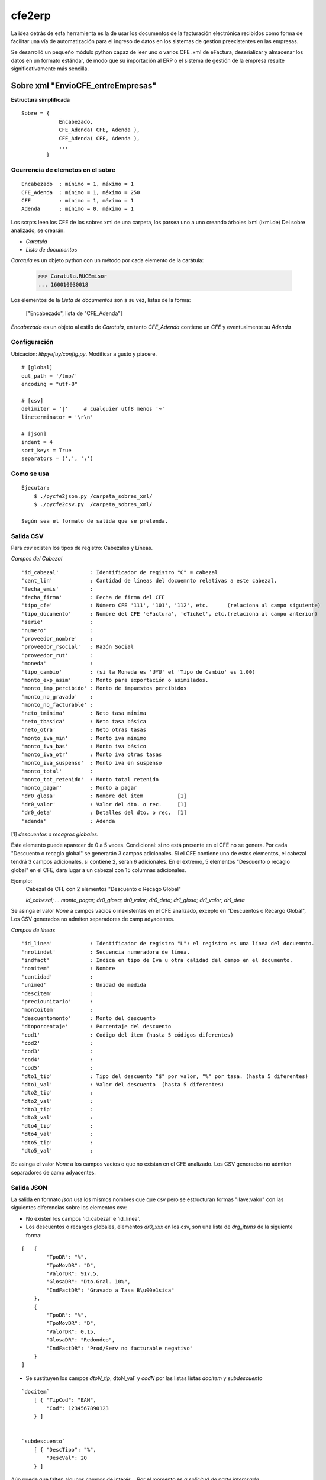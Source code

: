 
=======
cfe2erp
=======

La idea detrás de esta herramienta es la de usar los documentos de la facturación electrónica recibidos como forma de facilitar una vía de automatización para el ingreso de datos en los sistemas de gestion preexistentes en las empresas.

Se desarrolló un pequeño módulo python capaz de leer uno o varios CFE .xml de eFactura, deserializar y almacenar los datos en un formato estándar, de modo que su importación al ERP o el sistema de gestión de la empresa resulte significativamente más sencilla.


Sobre xml "EnvioCFE_entreEmpresas"
==================================

**Estructura simplificada**


::

    Sobre = {
                Encabezado,
                CFE_Adenda( CFE, Adenda ),
                CFE_Adenda( CFE, Adenda ),
                ...
            }

Ocurrencia de elemetos en el sobre
''''''''''''''''''''''''''''''''''
::

        Encabezado  : mínimo = 1, máximo = 1
        CFE_Adenda  : mínimo = 1, máximo = 250
        CFE         : mínimo = 1, máximo = 1
        Adenda      : mínimo = 0, máximo = 1


Los scrpts leen los CFE de los sobres xml de una carpeta, los parsea uno a uno creando árboles lxml (lxml.de)
Del sobre analizado, se crearán:

- `Caratula`
- `Lista de documentos`

`Caratula` es un objeto python con un método por cada elemento de la carátula:

    >>> Caratula.RUCEmisor
    ... 160010030018

Los elementos de la `Lista de documentos` son a su vez, listas de la forma:

    ["Encabezado", lista de "CFE_Adenda"]

`Encabezado` es un objeto al estilo de `Caratula`, en tanto `CFE_Adenda` contiene un `CFE` y eventualmente su `Adenda`


Configuración
'''''''''''''
Ubicación: `libpyefuy/config.py`. Modificar a gusto y piacere.

::

    # [global]
    out_path = '/tmp/'
    encoding = "utf-8"

    # [csv]
    delimiter = '|'     # cualquier utf8 menos '~'
    lineterminator = '\r\n'

    # [json]
    indent = 4
    sort_keys = True
    separators = (',', ':')


Como se usa
'''''''''''

::

    Ejecutar:
        $ ./pycfe2json.py /carpeta_sobres_xml/
        $ ./pycfe2csv.py  /carpeta_sobres_xml/

    Según sea el formato de salida que se pretenda.


Salida CSV
''''''''''


Para `csv` existen los tipos de registro: Cabezales y Líneas.

*Campos del Cabezal*
::

    'id_cabezal'          : Identificador de registro "C" = cabezal
    'cant_lin'            : Cantidad de líneas del docuemnto relativas a este cabezal.
    'fecha_emis'          :
    'fecha_firma'         : Fecha de firma del CFE
    'tipo_cfe'            : Número CFE '111', '101', '112', etc.      (relaciona al campo siguiente)
    'tipo_documento'      : Nombre del CFE 'eFactura', 'eTicket', etc.(relaciona al campo anterior)
    'serie'               :
    'numero'              :
    'proveedor_nombre'    :
    'proveedor_rsocial'   : Razón Social
    'proveedor_rut'       :
    'moneda'              :
    'tipo_cambio'         : (si la Moneda es 'UYU' el 'Tipo de Cambio' es 1.00)
    'monto_exp_asim'      : Monto para exportación o asimilados.
    'monto_imp_percibido' : Monto de impuestos percibidos
    'monto_no_gravado'    :
    'monto_no_facturable' :
    'neto_tminima'        : Neto tasa mínima
    'neto_tbasica'        : Neto tasa básica
    'neto_otra'           : Neto otras tasas
    'monto_iva_min'       : Monto iva mínimo
    'monto_iva_bas'       : Monto iva básico
    'monto_iva_otr'       : Monto iva otras tasas
    'monto_iva_suspenso'  : Monto iva en suspenso
    'monto_total'         :
    'monto_tot_retenido'  : Monto total retenido
    'monto_pagar'         : Monto a pagar
    'dr0_glosa'           : Nombre del ítem           [1]
    'dr0_valor'           : Valor del dto. o rec.     [1]
    'dr0_deta'            : Detalles del dto. o rec.  [1]
    'adenda'              : Adenda

[1]
*descuentos o recagros globales.*

Este elemento puede aparecer de 0 a 5 veces. Condicional: si no está presente en el CFE no se genera.
Por cada "Descuento o recaglo global" se generarán 3 campos adicionales.
Si el CFE contiene uno de estos elementos, el cabezal tendrá 3 campos adicionales, si contiene 2, serán 6 adicionales.
En el extremo, 5 elementos "Descuento o recaglo global" en el CFE, dara lugar a un cabezal con 15 columnas adicionales.

Ejemplo:
    Cabezal de CFE con 2 elementos "Descuento o Recago Global"

    `id_cabezal; ... monto_pagar; dr0_glosa; dr0_valor; dr0_deta; dr1_glosa; dr1_valor; dr1_deta`


Se asinga el valor `None` a campos vacíos o inexistentes en el CFE analizado, excepto en "Descuentos o Recargo Global",
Los CSV generados no admiten separadores de camp adyacentes.



*Campos de líneas*
::

    'id_linea'            : Identificador de registro "L": el registro es una línea del docuemnto.
    'nrolindet'           : Secuencia numeradora de línea.
    'indfact'             : Indica en tipo de Iva u otra calidad del campo en el documento.
    'nomitem'             : Nombre
    'cantidad'            :
    'unimed'              : Unidad de medida
    'descitem'            :
    'preciounitario'      :
    'montoitem'           :
    'descuentomonto'      : Monto del descuento
    'dtoporcentaje'       : Porcentaje del descuento
    'cod1'                : Codigo del ítem (hasta 5 códigos diferentes)
    'cod2'                :
    'cod3'                :
    'cod4'                :
    'cod5'                :
    'dto1_tip'            : Tipo del descuento "$" por valor, "%" por tasa. (hasta 5 diferentes)
    'dto1_val'            : Valor del descuento  (hasta 5 diferentes)
    'dto2_tip'            :
    'dto2_val'            :
    'dto3_tip'            :
    'dto3_val'            :
    'dto4_tip'            :
    'dto4_val'            :
    'dto5_tip'            :
    'dto5_val'            :


Se asinga el valor `None` a los campos vacíos o que no existan en el CFE analizado.
Los CSV generados no admiten separadores de camp adyacentes.



Salida JSON
'''''''''''

La salida en formato `json` usa los mismos nombres que que csv pero se estructuran
formas "llave:valor" con las siguientes diferencias sobre los elementos csv:

- No existen los campos  'id_cabezal' e 'id_linea'.

- Los descuentos o recargos globales, elementos `dr0_xxx` en los csv, son una lista de `drg_items` de la siguiente forma:

::

    [   {
            "TpoDR": "%",
            "TpoMovDR": "D",
            "ValorDR": 917.5,
            "GlosaDR": "Dto.Gral. 10%",
            "IndFactDR": "Gravado a Tasa B\u00e1sica"
        },
        {
            "TpoDR": "%",
            "TpoMovDR": "D",
            "ValorDR": 0.15,
            "GlosaDR": "Redondeo",
            "IndFactDR": "Prod/Serv no facturable negativo"
        }
    ]


- Se sustituyen los campos `dtoN_tip`, dtoN_val` y `codN` por las listas  listas `docitem` y `subdescuento`

::

    `docitem`
        [ { "TipCod": "EAN",
            "Cod": 1234567890123
        } ]


    `subdescuento`
        [ { "DescTipo": "%",
            "DescVal": 20
        } ]




Aún puede que falten algunos campos de interés... Por el momento es `a solicitud de parte interesada`.



**TODO:**

- Mejorar manejo de errores
- Documentar, agregar comentarios


